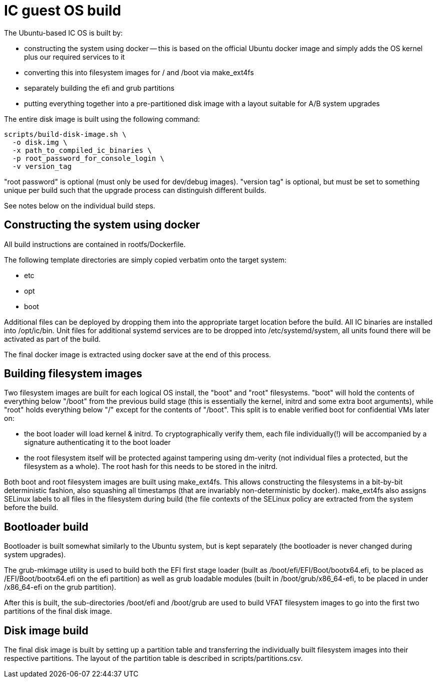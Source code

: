 = IC guest OS build

The Ubuntu-based IC OS is built by:

* constructing the system using docker -- this is based on the official Ubuntu docker
  image and simply adds the OS kernel plus our required services to it

* converting this into filesystem images for +/+ and +/boot+
  via +make_ext4fs+

* separately building the +efi+ and +grub+ partitions

* putting everything together into a pre-partitioned disk image with a layout
  suitable for A/B system upgrades

The entire disk image is built using the following command:

----
scripts/build-disk-image.sh \
  -o disk.img \
  -x path_to_compiled_ic_binaries \
  -p root_password_for_console_login \
  -v version_tag
----

"root password" is optional (must only be used for dev/debug images). "version tag" is
optional, but must be set to something unique per build such that the
upgrade process can distinguish different builds.

See notes below on the individual build steps.

== Constructing the system using docker

All build instructions are contained in +rootfs/Dockerfile+.

The following template directories are simply copied verbatim onto the target
system:

* +etc+
* +opt+
* +boot+

Additional files can be deployed by dropping them into the appropriate target
location before the build. All IC binaries are installed into +/opt/ic/bin+.
Unit files for additional systemd services are to be dropped into +/etc/systemd/system+,
all units found there will be activated as part of the build.

The final docker image is extracted using +docker save+ at the end of this process.

== Building filesystem images

Two filesystem images are built for each logical OS install, the "+boot+" and
"+root+" filesystems. "+boot+" will hold the contents of everything below
"+/boot+" from the previous build stage (this is essentially the kernel,
initrd and some extra boot arguments), while "+root+" holds everything below
"+/+" except for the contents of "+/boot+". This split is to enable verified
boot for confidential VMs later on:

- the boot loader will load kernel & initrd. To cryptographically verify them,
  each file individually(!) will be accompanied by a signature authenticating
  it to the boot loader
- the root filesystem itself will be protected against tampering using dm-verity
  (not individual files a protected, but the filesystem as a whole). The root
  hash for this needs to be stored in the initrd.

Both +boot+ and +root+ filesystem images are built using +make_ext4fs+. This
allows constructing the filesystems in a bit-by-bit deterministic fashion,
also squashing all timestamps (that are invariably non-deterministic by
docker). +make_ext4fs+ also assigns SELinux labels to all files in the
filesystem during build (the file contexts of the SELinux policy are extracted
from the system before the build.

== Bootloader build

Bootloader is built somewhat similarly to the Ubuntu system, but is
kept separately (the bootloader is never changed during system upgrades).

The +grub-mkimage+ utility is used to build both the EFI first stage loader
(built as +/boot/efi/EFI/Boot/bootx64.efi+, to be placed as +/EFI/Boot/bootx64.efi+
on the +efi+ partition) as well as grub loadable modules
(built in +/boot/grub/x86_64-efi+, to be placed in under +/x86_64-efi+ on
the +grub+ partition).

After this is built, the sub-directories +/boot/efi+ and +/boot/grub+ are
used to build VFAT filesystem images to go into the first two partitions
of the final disk image.

== Disk image build

The final disk image is built by setting up a partition table and transferring
the individually built filesystem images into their respective partitions.
The layout of the partition table is described in +scripts/partitions.csv+.
